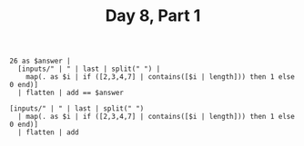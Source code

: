 #+TITLE: Day 8, Part 1

#+begin_src jq :in-file d8test.txt :cmd-line -nR
26 as $answer |
  [inputs/" | " | last | split(" ") |
    map(. as $i | if ([2,3,4,7] | contains([$i | length])) then 1 else 0 end)]
  | flatten | add == $answer
#+end_src

#+RESULTS:
: true

#+begin_src jq :in-file d8input.txt :cmd-line -nR
[inputs/" | " | last | split(" ")
  | map(. as $i | if ([2,3,4,7] | contains([$i | length])) then 1 else 0 end)]
  | flatten | add
#+end_src

#+RESULTS:
: 519
